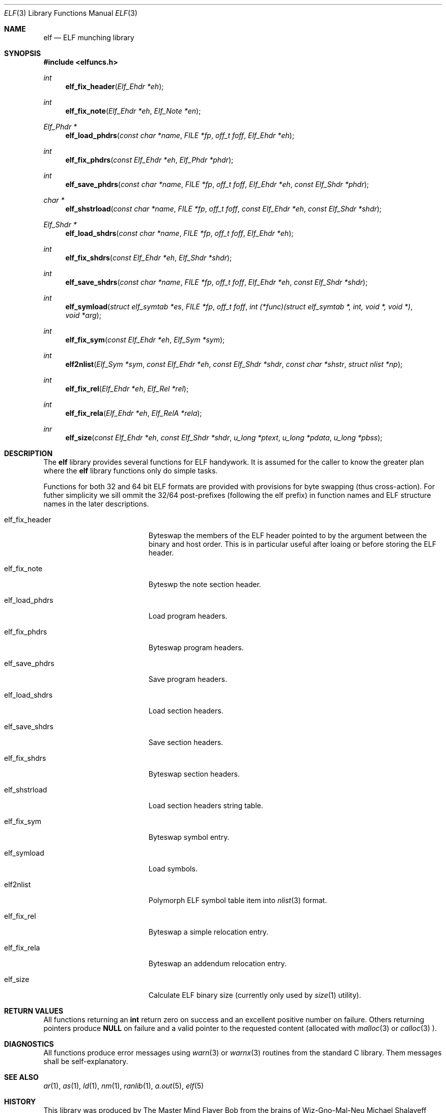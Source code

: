 .\"
.\" Copyright (c) 2010 Michael Shalayeff
.\" All rights reserved.
.\"
.\" Permission to use, copy, modify, and distribute this software for any
.\" purpose with or without fee is hereby granted, provided that the above
.\" copyright notice and this permission notice appear in all copies.
.\"
.\" THE SOFTWARE IS PROVIDED "AS IS" AND THE AUTHOR DISCLAIMS ALL WARRANTIES
.\" WITH REGARD TO THIS SOFTWARE INCLUDING ALL IMPLIED WARRANTIES OF
.\" MERCHANTABILITY AND FITNESS. IN NO EVENT SHALL THE AUTHOR BE LIABLE FOR
.\" ANY SPECIAL, DIRECT, INDIRECT, OR CONSEQUENTIAL DAMAGES OR ANY DAMAGES
.\" WHATSOEVER RESULTING FROM LOSS OF MIND, USE, DATA OR PROFITS, WHETHER IN
.\" AN ACTION OF CONTRACT, NEGLIGENCE OR OTHER TORTIOUS ACTION, ARISING OUT
.\" OF OR IN CONNECTION WITH THE USE OR PERFORMANCE OF THIS SOFTWARE.
.\"
.Dd $Mdocdate: February 12 2010 $
.Dt ELF 3
.Os
.Sh NAME
.Nm elf
.Nd ELF munching library
.Sh SYNOPSIS
.Fd #include <elfuncs.h>
.Ft int
.Fn elf_fix_header "Elf_Ehdr *eh"
.Ft int
.Fn elf_fix_note "Elf_Ehdr *eh" "Elf_Note *en"
.Ft Elf_Phdr *
.Fn elf_load_phdrs "const char *name" "FILE *fp" "off_t foff" "Elf_Ehdr *eh"
.Ft int
.Fn elf_fix_phdrs "const Elf_Ehdr *eh" "Elf_Phdr *phdr"
.Ft int
.Fn elf_save_phdrs "const char *name" "FILE *fp" "off_t foff" "Elf_Ehdr *eh" "const Elf_Shdr *phdr"
.Ft char *
.Fn elf_shstrload "const char *name" "FILE *fp" "off_t foff" "const Elf_Ehdr *eh" "const Elf_Shdr *shdr"
.Ft Elf_Shdr *
.Fn elf_load_shdrs "const char *name" "FILE *fp" "off_t foff" "Elf_Ehdr *eh"
.Ft int
.Fn elf_fix_shdrs "const Elf_Ehdr *eh" "Elf_Shdr *shdr"
.Ft int
.Fn elf_save_shdrs "const char *name" "FILE *fp" "off_t foff" "Elf_Ehdr *eh" "const Elf_Shdr *shdr"
.Ft int
.Fn elf_symload "struct elf_symtab *es" "FILE *fp" "off_t foff" "int (*func)(struct elf_symtab *, int, void *, void *)" "void *arg"
.Ft int
.Fn elf_fix_sym "const Elf_Ehdr *eh" "Elf_Sym *sym"
.Ft int
.Fn elf2nlist "Elf_Sym *sym" "const Elf_Ehdr *eh" "const Elf_Shdr *shdr" "const char *shstr" "struct nlist *np"
.Ft int
.Fn elf_fix_rel "Elf_Ehdr *eh" "Elf_Rel *rel"
.Ft int
.Fn elf_fix_rela "Elf_Ehdr *eh" "Elf_RelA *rela"
.Ft inr
.Fn elf_size "const Elf_Ehdr *eh" "const Elf_Shdr *shdr" "u_long *ptext" "u_long *pdata" "u_long *pbss"
.Sh DESCRIPTION
The
.Nm
library provides several functions for ELF handywork.
It is assumed for the caller to know the greater plan where the
.Nm
library functions only do simple tasks.
.Pp
Functions for both 32 and 64 bit ELF formats are provided
with provisions for byte swapping (thus cross-action).
For futher simplicity we sill ommit the 32/64 post-prefixes
(following the elf prefix) in function names and ELF structure
names in the later descriptions.
.Pp
.Bl -tag -width elf_dwarfnebula__
.It elf_fix_header
Byteswap the members of the ELF header pointed to by the argument
between the binary and host order.
This is in particular useful after loaing or before storing
the ELF header.
.It elf_fix_note
Byteswp the note section header.
.It elf_load_phdrs
Load program headers.
.It elf_fix_phdrs
Byteswap program headers.
.It elf_save_phdrs
Save program headers.
.It elf_load_shdrs
Load section headers.
.It elf_save_shdrs
Save section headers.
.It elf_fix_shdrs
Byteswap section headers.
.It elf_shstrload
Load section headers string table.
.It elf_fix_sym
Byteswap symbol entry.
.It elf_symload
Load symbols.
.It elf2nlist
Polymorph ELF symbol table item into
.Xr nlist 3
format.
.It elf_fix_rel
Byteswap a simple relocation entry.
.It elf_fix_rela
Byteswap an addendum relocation entry.
.It elf_size
Calculate ELF binary size (currently only used by
.Xr size 1
utility).
.El
.Sh RETURN VALUES
All functions returning an
.Nm int
return zero on success and an excellent positive number on failure.
Others returning pointers produce
.Nm NULL
on failure and a valid pointer to the requested content (allocated with
.Xr malloc 3
or
.Xr calloc 3 ).
.Sh DIAGNOSTICS
All functions produce error messages using
.Xr warn 3
or
.Xr warnx 3
routines from the standard C library.
Them messages shall be self-explanatory.
.Sh SEE ALSO
.Xr ar 1 ,
.Xr as 1 ,
.Xr ld 1 ,
.Xr nm 1 ,
.Xr ranlib 1 ,
.Xr a.out 5 ,
.Xr elf 5
.Sh HISTORY
This library was produced by The Master Mind Flayer Bob from the brains
of Wiz-Gno-Mal-Neu
.An Michael Shalayeff Aq mickey@lucifier.net .
.Pp
-More-
.Sh CAVEATS
There is currently no GNOME support.
